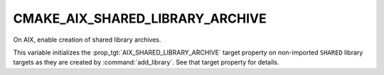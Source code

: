 CMAKE_AIX_SHARED_LIBRARY_ARCHIVE
--------------------------------

.. versionadded:: 3.31

On AIX, enable creation of shared library archives.

This variable initializes the :prop_tgt:`AIX_SHARED_LIBRARY_ARCHIVE`
target property on non-imported ``SHARED`` library targets as they are
created by :command:`add_library`.  See that target property for details.
